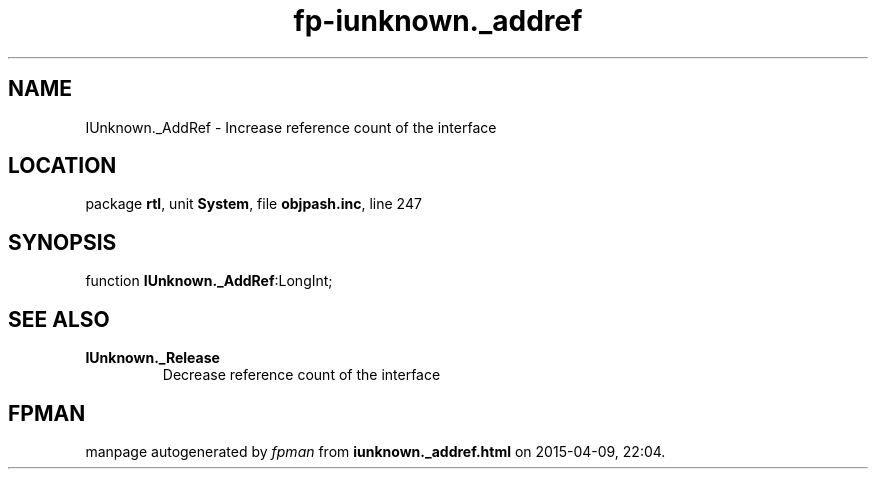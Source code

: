 .\" file autogenerated by fpman
.TH "fp-iunknown._addref" 3 "2014-03-14" "fpman" "Free Pascal Programmer's Manual"
.SH NAME
IUnknown._AddRef - Increase reference count of the interface
.SH LOCATION
package \fBrtl\fR, unit \fBSystem\fR, file \fBobjpash.inc\fR, line 247
.SH SYNOPSIS
function \fBIUnknown._AddRef\fR:LongInt;
.SH SEE ALSO
.TP
.B IUnknown._Release
Decrease reference count of the interface

.SH FPMAN
manpage autogenerated by \fIfpman\fR from \fBiunknown._addref.html\fR on 2015-04-09, 22:04.

